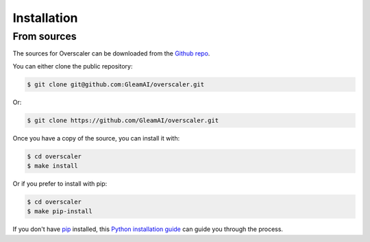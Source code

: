 .. highlight:: shell

============
Installation
============

From sources
~~~~~~~~~~~~

The sources for Overscaler can be downloaded from the `Github repo`_.

You can either clone the public repository:

.. code-block:: console

    $ git clone git@github.com:GleamAI/overscaler.git

Or:

.. code-block:: console

    $ git clone https://github.com/GleamAI/overscaler.git

Once you have a copy of the source, you can install it with:

.. code-block:: console

    $ cd overscaler
    $ make install

Or if you prefer to install with pip:

.. code-block:: console

    $ cd overscaler
    $ make pip-install

If you don't have `pip`_ installed, this `Python installation guide`_ can guide
you through the process.

.. _pip: https://pip.pypa.io
.. _Python installation guide: http://docs.python-guide.org/en/latest/starting/installation/
.. _Github repo: https://github.com/GleamAI/overscaler
